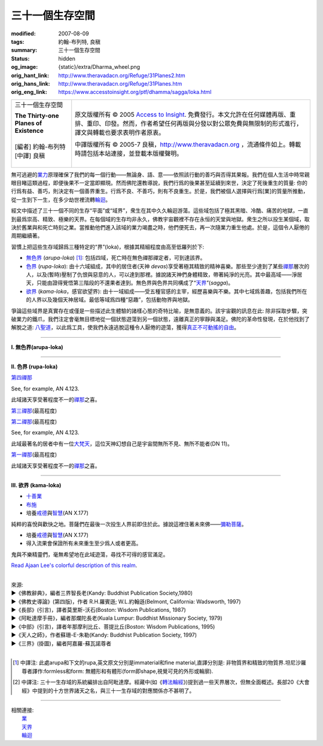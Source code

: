 三十一個生存空間
================

:modified: 2007-08-09
:tags: 約翰-布列特, 良稹
:summary: 三十一個生存空間
:status: hidden
:og_image: {static}/extra/Dharma_wheel.png
:orig_hant_link: http://www.theravadacn.org/Refuge/31Planes2.htm
:orig_hans_link: http://www.theravadacn.org/Refuge/31Planes.htm
:orig_eng_link: https://www.accesstoinsight.org/ptf/dhamma/sagga/loka.html


.. role:: small
   :class: is-size-7

.. role:: fake-title
   :class: is-size-2 has-text-weight-bold

.. role:: fake-title-2
   :class: is-size-3

.. list-table::
   :class: table is-bordered is-striped is-narrow stack-th-td-on-mobile
   :widths: auto

   * - .. container:: has-text-centered

          :fake-title:`三十一個生存空間`

          | **The Thirty-one Planes of Existence**
          |
          | [編者] 約翰-布列特
          | [中譯] 良稹
          |

     - .. container:: has-text-centered

          原文版權所有 © 2005 `Access to Insight`_. 免費發行。本文允許在任何媒體再版、重排、重印、印發。然而，作者希望任何再版與分發以對公眾免費與無限制的形式進行，譯文與轉載也要求表明作者原衷。

          中譯版權所有 © 2005-7 良稹，http://www.theravadacn.org ，流通條件如上。轉載時請包括本站連接，並登載本版權聲明。


無可逃避的\ `業力`_\ 原理確保了我們的每一個行動——無論身、語、意——依照該行動的善巧與否得其果報。我們在個人生活中時常親眼目睹這類過程，即便後果不一定當即顯現。然而佛陀還教導說，我們行爲的後果甚至延續到來世，決定了死後重生的質量: 你的行爲有益、善巧，則決定有一個善界重生。行爲不良、不善巧，則有不良重生。於是，我們被個人選擇與行爲\ :small:`[業]`\ 的質量所推動，從一生到下一生，在多少劫世裡流轉\ `輪迴`_\ 。

.. _業力: {filename}kamma%zh-hant.rst
.. _輪迴: {filename}samsara%zh-hant.rst

經文中描述了三十一個不同的生存“平面”或“域界”，衆生在其中久久輪迴游蕩。這些域包括了極其黑暗、冷酷、痛苦的地獄，一直到最爲崇高、精致、極樂的天界。在每個域的生存均非永久，佛教宇宙觀裡不存在永恒的天堂與地獄。衆生之所以投生某個域，取決於舊業與和死亡時刻之業。當推動他們進入該域的業力竭盡之時，他們便死去，再一次隨業力重生他處。於是，這個令人厭倦的周期繼續著。

習慣上把這些生存域歸爲三種特定的“界”(loka)，根據其精細程度由高至低羅列於下:

- `無色界`_ (*arupa-loka*) [1]_: 包括四域，死亡時在無色禪那禪定者，可到達該界。
- `色界`_ (*rupa-loka*): 由十六域組成，其中的居住者(天神 *devas*)享受著極其精致的精神喜樂。那些至少達到了某些\ `禪那`_\ 層次的人，以及(暫時)壓制了仇恨與惡意的人，可以達到那裡。據說諸天神們身體精致，帶著純淨的光亮。其中最高域——淨居天，只能由證得覺悟第三階段的不還果者達到。無色界與色界共同構成了“\ `天界`_\ ”(*sagga*)。
- `欲界`_ (*kama-loka*\ ，\ :small:`感官欲望界`): 由十一域組成——受五種官感的主宰，經歷喜樂與不樂。其中七域爲善趣，包括我們所在的人界以及幾個天神居域。最低等域爲四種“惡趣”，包括動物界與地獄。

.. _無色界: #arupa
.. _色界: #rupa
.. _禪那: {filename}jhana%zh-hant.rst
.. _天界: {filename}sagga%zh-hant.rst
.. _欲界: #kama

爭論這些域界是真實存在或僅是一些描述此生體驗的諸樣心態的奇特比喻，是無意義的。該宇宙觀的訊息在此: 除非採取步驟，突破業力的鐵爪，我們注定會毫無目標地從一個狀態遊蕩到另一個狀態，遠離真正的寧靜與滿足。佛陀的革命性發現，在於他找到了解脫之道: `八聖道`_\ ，以此爲工具，使我們永遠逃脫這種令人厭倦的遊蕩，獲得\ `真正不可動搖的自由`_\ 。

.. _八聖道: {filename}fourth-sacca-dukkha-nirodha-gamini-patipada%zh-hant.rst
.. _真正不可動搖的自由: {filename}sacca-nibbana%zh-hant.rst

----

.. _arupa:

**I. 無色界(arupa-loka)**

.. raw:: html

  <table class="table is-bordered is-striped is-narrow is-hoverable is-fullwidth" cellspacing="2" cellpadding="1" border="1" dir="ltr">
  <tbody><tr>
    <th dir="ltr" width="50%">
    <p dir="ltr" align="center">
    <font face="SimHei">域處</font></p></th>
    <th dir="ltr" width="30%">
    <p dir="ltr" align="center">
    <font face="SimHei">評論</font></p></th>
    <th width="20%" dir="ltr">
    <p dir="ltr" align="center">
    <font face="SimHei">重生此域之業因</font></p></th>
  </tr>
  <tr>
    <td align="left" style="line-height: 150%; margin-top: 0; margin-bottom: 0" dir="ltr" width="50%">
    <p dir="ltr">
    (<a id="plane31" name="plane31">31</a>)<font face="SimHei">非想非非想處</font>Neither-perception-nor-non-perception
    <i>&nbsp;(nevasaññanasaññayatanupaga deva)</i></p></td>
    <td align="left" rowspan="4" dir="ltr" width="30%">
    <p style="line-height: 150%; margin-top: 0; margin-bottom: 0" dir="ltr">
    此諸域居者僅有心智，無物質身體，不能聽聞佛法。</p>
    </td>
    <td align="left" dir="ltr" width="20%">
    <p dir="ltr">
    第四無色禪那</p></td>
  </tr>
  <tr>
    <td align="left" dir="ltr" width="50%">
    <p dir="ltr">
    (<a id="plane30" name="plane30">30</a>)<font face="SimHei">無所有處</font>Nothingness
    <i>(akiñcaññayatanupaga deva)</i></p></td>
    <td align="left" dir="ltr" width="20%">
    <p dir="ltr">
    第三無色禪那</p></td>
  </tr>
  <tr>
    <td align="left" dir="ltr" width="50%">
    <p dir="ltr">
    (<a id="plane29" name="plane29">29</a>)<font face="SimHei">識無邊處</font>Infinite Consciousness
    <i>(viññanañcayatanupaga deva)</i></p></td>
    <td align="left" dir="ltr" width="20%">
    <p dir="ltr">
    第二無色禪那</p></td>
  </tr>
  <tr>
    <td align="left" dir="ltr" width="50%">
    <p dir="ltr">
    (<a id="plane28" name="plane28">28</a>)<font face="SimHei">空無邊處</font>Infinite Space&nbsp;
    <i>(akasanañcayatanupaga deva)</i></p></td>
    <td align="left" dir="ltr" width="20%">
    <p dir="ltr">
    第一無色禪那</p></td>
  </tr>
  </tbody></table>

----

.. _rupa:

**II. 色界 (rupa-loka)**

.. raw:: html

  <table class="table is-bordered is-striped is-narrow is-hoverable is-fullwidth" cellspacing="2" cellpadding="1" border="1" dir="ltr">
  <tbody><tr>
    <th align="left" dir="ltr" width="50%">
    <p align="center" dir="ltr">
    <font face="SimHei">域處</font></p></th>
    <th dir="ltr" width="30%">
    <p dir="ltr">
    <font face="SimHei">評論</font></p></th>
    <th width="20%" dir="ltr">
    <p dir="ltr">
    <font face="SimHei">重生此域之業因</font></p></th>
  </tr>

  <tr>
    <td align="left" dir="ltr" width="50%">
    <p dir="ltr">
    (<a id="plane27" name="plane27">27</a>)<font face="SimHei">色究竟天</font>Peerless devas
    <i>(akanittha deva)</i></p></td>
    <td align="left" rowspan="5" dir="ltr" width="30%">
    <p style="line-height: 150%; margin-top: 0; margin-bottom: 0" dir="ltr">
    這五個淨居天只能由不還者與阿羅漢達到。在別處修成不還者的生靈在此重生，在此證得阿羅漢。<br>
    <br>
    此處居者之一爲梵天沙巷婆提<font size="2">[娑婆世界主梵天]</font>，是他請求佛陀傳法於世。(SN VI.1).</p></td>
    <td align="left" rowspan="7" dir="ltr" width="20%">
    <p style="line-height: 150%; margin-top: 0; margin-bottom: 0" dir="ltr">

`第四禪那 <{filename}jhana%zh-hant.rst#jhana4>`_

See, for example, AN 4.123.

.. raw:: html

  </tr>

  <tr>
    <td align="left" dir="ltr" width="50%">
    <p dir="ltr">
    (<a id="plane26" name="plane26">26</a>)<font face="SimHei">善見天</font>Clear-sighted devas
    <i>(sudassi deva)</i></p></td>
  </tr>
  <tr>
    <td align="left" dir="ltr" width="50%">
    <p dir="ltr">(<a id="plane25" name="plane25">25</a>)<font face="SimHei">善現天</font>Beautiful devas
    <i>(sudassa deva)</i></p></td>
  </tr>
  <tr>
    <td align="left" dir="ltr" width="50%">
    <p dir="ltr">(<a id="plane24" name="plane24">24</a>)<font face="SimHei">無熱天</font>Untroubled devas
    <i>(atappa deva)</i></p></td>
  </tr>
  <tr>
    <td align="left" dir="ltr" width="50%">
    <p dir="ltr">(<a id="plane23" name="plane23">23</a>)<font face="SimHei">無煩天</font>Devas not Falling Away
    <i>(aviha deva)</i></p></td>
  </tr>
  <tr>
    <td align="left" dir="ltr" width="50%">
    <p dir="ltr">(<a id="plane22" name="plane22">22</a>)<font face="SimHei">無想有情天</font>Unconscious beings
    <i>(asaññasatta)</i></p></td>
    <td align="left" dir="ltr" width="30%">
    <p align="left" dir="ltr">
    僅有色身，卻無心智。</p></td>
  </tr>
  <tr>
    <td align="left" dir="ltr" width="50%">
    <p dir="ltr">(<a id="plane21" name="plane21">21</a>)<font face="SimHei">廣果天</font>Very Fruitful devas
    <i>(vehapphala deva)</i></p></td>
    <td align="left" rowspan="7" dir="ltr" width="30%">
    <p dir="ltr">

此域諸天享受著程度不一的\ `禪那`_\ 之喜。

.. _禪那: {filename}jhana%zh-hant.rst

.. raw:: html

  </p></td>
  </tr>

  <tr>
    <td align="left" dir="ltr" width="50%">
    <p dir="ltr">(<a id="plane20" name="plane20">20</a>)<font face="SimHei">遍淨天</font>Devas of Refulgent Glory
    <i>(subhakinna deva)</i></p></td>
    <td align="left" dir="ltr" width="20%">
    <p dir="ltr">

`第三禪那 <{filename}jhana%zh-hant.rst#jhana3>`_\(最高程度)

.. raw:: html

  </p></td>
  </tr>

  <tr>
    <td align="left" dir="ltr" width="50%">
    <p dir="ltr">(<a id="plane19" name="plane19">19</a>)<font face="SimHei">無量淨天</font>Devas of Unbounded Glory
    <i>(appamanasubha deva)</i></p></td>
    <td align="left" dir="ltr" width="20%">
    <p dir="ltr">
    第三禪那(中等程度)</p></td>
  </tr>
  <tr>
    <td align="left" dir="ltr" width="50%">
    <p dir="ltr">(<a id="plane18" name="plane18">18</a>)<font face="SimHei">少淨天</font>Devas of Limited Glory
    <i>(parittasubha deva)</i></p></td>
    <td align="left" dir="ltr" width="20%">
    <p dir="ltr">
    第三禪那(低等程度)</p></td>
  </tr>
  <tr>
    <td align="left" dir="ltr" width="50%">
    <p dir="ltr">(<a id="plane17" name="plane17">17</a>)<font face="SimHei">光音天</font> Devas of Streaming Radiance
    <i>(abhassara deva)</i></p></td>
    <td align="left" dir="ltr" width="20%">
    <p dir="ltr">

`第二禪那 <{filename}jhana%zh-hant.rst#jhana2>`_\(最高程度)

See, for example, AN 4.123.

.. raw:: html

  </p></td>
  </tr>
  <tr>
    <td align="left" dir="ltr" width="50%">
    <p dir="ltr">(<a id="plane16" name="plane16">16</a>)<font face="SimHei">無量光天</font>Devas of Unbounded Radiance
    <i>(appamanabha deva)</i></p></td>
    <td align="left" dir="ltr" width="20%">
    <p dir="ltr">
    第二禪那(中等程度)</p></td>
  </tr>
  <tr>
    <td align="left" dir="ltr" width="50%">
    <p dir="ltr">(<a id="plane15" name="plane15">15</a>)<font face="SimHei">少光天</font> Devas of Limited Radiance
    <i>(parittabha deva)</i></p></td>
    <td align="left" dir="ltr" width="20%">
    <p dir="ltr">
    第二禪那(低等程度) </p></td>
  </tr>

  <tr>
    <td align="left" dir="ltr" width="50%">
    <p dir="ltr">
    (<a id="plane14" name="plane14">14</a>)<font face="SimHei">大梵天</font> Great Brahmas
    <i>(Maha brahma)</i></p></td>
    <td align="left" dir="ltr" width="30%">
    <p style="line-height: 150%; margin-top: 0; margin-bottom: 0" dir="ltr">

此域最著名的居者中有一位\ `大梵天`_\ ，這位天神幻想自己是宇宙間無所不見、無所不能者(DN 11)。

.. _大梵天: {filename}sagga%zh-hant.rst#greatbrahma

.. raw:: html

  </p></td>
    <td align="left" dir="ltr" width="20%">
    <p dir="ltr">

`第一禪那 <{filename}jhana%zh-hant.rst#jhana1>`_\(最高程度)

.. raw:: html

  </p></td>
  </tr>

  <tr>
    <td align="left" dir="ltr" width="50%">
    <p dir="ltr">(<a id="plane13" name="plane13">13</a>)<font face="SimHei">梵輔天</font>Ministers of Brahma
    <i>(brahma-purohita deva)</i></p></td>
    <td align="left" rowspan="2" dir="ltr" width="30%">
    <p>

此域諸天享受著程度不一的\ `禪那`_\ 之喜。

.. raw:: html

  </p></td>
    <td align="left" dir="ltr" width="20%">
    <p dir="ltr">
    第一禪那(中等程度)</p></td>
  </tr>
  <tr>
    <td align="left" dir="ltr" width="50%">
    <p dir="ltr">(<a id="plane12" name="plane12">12</a>)<font face="SimHei">梵衆天</font>Retinue of Brahma
    <i>(brahma-parisajja deva)</i></p></td>
    <td align="left" dir="ltr" width="20%">
    <p dir="ltr">
    第一禪那(低等程度)<br>See, for example, AN 4.123.</p></td>
  </tr>
  </tbody></table>

----

.. _kama:

**III. 欲界 (kama-loka)**

.. raw:: html

  <table class="table is-bordered is-striped is-narrow is-hoverable is-fullwidth" dir="ltr">
  <tbody><tr>
    <th align="left" width="10%" dir="ltr">
    <p dir="ltr">&nbsp;</p></th>
    <th align="left" width="40%" dir="ltr">
    <p dir="ltr">
    <font face="SimHei">域處</font></p></th>
    <th width="30%" dir="ltr">
    <p dir="ltr">
    <font face="SimHei">評論</font></p></th>
    <th width="20%" dir="ltr">
    <p dir="ltr">
    <font face="SimHei">重生此域之業因</font></p></th>
  </tr>


  <tr>
    <th align="left" rowspan="8" width="10%" dir="ltr">
    <p dir="ltr">&nbsp;</p>
    <p dir="ltr">
    <font face="SimHei">欲界善趣地</font><br>
    Happy Destinations <i>(sugati)</i></p></th>
  </tr>

  <tr>
    <td align="left" width="40%" dir="ltr">
    <p dir="ltr">
    (<a id="plane31" name="plane11">11</a>)<font face="SimHei">他化自在天</font>Devas Wielding Power over the Creation of Others
    <i>(paranimmita-vasavatti deva)</i></p></td>
    <td align="left" width="30%" dir="ltr">

    <p style="line-height: 150%; margin-top: 0; margin-bottom: 0" dir="ltr">
    此域諸天享受著其他天神爲他們創造的感官之樂。貪、瞋、癡的體現者魔羅(<i>Mara</i>)即住於此。<br>
    </p></td>


    <td align="left" rowspan="6" width="20%" dir="ltr">
    <p style="line-height: 150%; margin-top: 0; margin-bottom: 0" dir="ltr">

- `十善業 <{filename}/pages/sutta/passage-selected-translation%zh-hant.rst#ten>`_
- `布施 <{filename}dana-caga%zh-hant.rst>`_
- 培養\ `戒德`_\ 與\ `智慧`_\ (AN X.177)

.. _戒德: {filename}sila%zh-hant.rst
.. _智慧: {filename}samma-ditthi%zh-hant.rst

.. raw:: html

  </p></td>
  </tr>

  <tr>
    <td align="left" width="40%" dir="ltr">
    <p dir="ltr">(<a id="plane31" name="plane10">10</a>)<font face="SimHei">化樂天</font>Devas Delighting in Creation
    <i>(nimmanarati deva)</i></p></td>
    <td align="left" width="30%" dir="ltr">
    <p style="line-height: 150%; margin-top: 0; margin-bottom: 0" dir="ltr">
    此域諸天享受自造感官之樂</p></td>
  </tr>
  <tr>
    <td align="left" width="40%" dir="ltr">
    <p dir="ltr">
    (<a id="plane9" name="plane9">9</a>)<font face="SimHei">兜率天</font>Contented devas
    <i>(tusita deva)</i></p></td>
    <td align="left" width="30%" dir="ltr">
    <p style="line-height: 150%; margin-top: 0; margin-bottom: 0" dir="ltr">

純粹的喜悅與歡快之地。菩薩們在最後一次投生人界前即住於此。據說這裡住著未來佛——\ `彌勒菩薩 <{filename}/pages/beginner/pacceka-buddha%zh-hant.rst>`_\ 。

.. raw:: html

   </p></td>
  </tr>


  <tr>
    <td align="left" width="40%" dir="ltr">
    <p dir="ltr">
    (<a id="plane8" name="plane8">8</a>)<font face="SimHei">夜摩天</font>Yama devas
    <i>(yama deva)</i></p></td>
    <td align="left" width="30%" dir="ltr">
    <p dir="ltr">
    此地諸天住在空中，毫無困難。
    </p></td>
  </tr>
  <tr>
    <td align="left" width="40%" dir="ltr">
    <p dir="ltr">
    <a id="plane31" name="plane7">(7)<font face="SimHei">三十三天</font></a> The Thirty-three Gods
    <i>(tavatimsa deva)</i></p></td>
    <td align="left" width="30%" dir="ltr">
    <p style="line-height: 150%; margin-top: 0; margin-bottom: 0" dir="ltr">
    佛陀的弟子帝釋(<i>Sakka</i>)主宰此處。這裡的許多天神住與空中樓閣。
    </p></td>
  </tr>
  <tr>
    <td align="left" width="40%" dir="ltr">
    <p dir="ltr">
    <a id="plane31" name="plane6">(6)<font face="SimHei">四大王天</font></a>Devas of the Four Great Kings
    <i>(catumaharajika deva)</i></p></td>
    <td align="left" width="30%" dir="ltr">
    <p style="line-height: 150%; margin-top: 0; margin-bottom: 0" dir="ltr">
    住著天界樂手乾踏婆
    (<i>gandhabbas</i>)與道德純淨度不等的樹精。後者類似於西方神話中的怪妖、小神、精靈。<br>
    </p></td>
  </tr>
  <tr>
    <td align="left" width="40%" dir="ltr">
    <p dir="ltr">
    <a id="plane31" name="plane5">(5)<font face="SimHei">人界</font></a>Human beings
    <i>(manussa loka)</i></p></td>
    <td align="left" width="30%" dir="ltr">
    <p style="line-height: 150%; margin-top: 0; margin-bottom: 0" dir="ltr">
    <font face="SimHei">你目前在此地</font>
    。重生爲人極其難得
    (SN LVI.48)，也極其寶貴，因爲此界裡喜與苦的獨特平衡有助於培養從整個輪迴中解脫的戒德與智慧(SN XXXV.135)。
    </p></td>


    <td align="left" width="20%" dir="ltr">
    <p style="line-height: 150%; margin-top: 0; margin-bottom: 0" dir="ltr">

- 培養\ `戒德`_\ 與\ `智慧`_\ (AN X.177)
- 得入流果會保證所有未來重生至少爲人或者更高。

.. raw:: html

  </p></td>
  </tr>

  <tr>
    <th align="left" width="10%" rowspan="6" dir="ltr">
    <p dir="ltr">
    惡趣地<br>
    States of Deprivation <i>(apaya)</i></p></th>
  </tr>

  <tr>
    <td align="left" width="40%" dir="ltr">
    <p dir="ltr">
    <a id="plane31" name="plane4">(4)<font face="SimHei">阿修羅界</font></a>Asuras
    <i>(asura)</i></p></td>
    <td align="left" width="30%" dir="ltr">
    <p dir="ltr">
    巨人們居此，相互作無情的爭鬥。
    </p></td>
    <td align="left" width="20%" dir="ltr">
    <p style="line-height: 150%; margin-top: 0; margin-bottom: 0" dir="ltr">
    °十不善業 (MN 10)</p></td>
  </tr>
  <tr>
    <td align="left" width="40%" dir="ltr">
    <p dir="ltr">
    <a id="plane31" name="plane3">(3)<font face="SimHei">餓鬼界</font></a>Hungry Shades/Ghosts
    <i>(peta loka)</i></p></td>
    <td align="left" width="30%" dir="ltr">
    <p style="line-height: 150%; margin-top: 0; margin-bottom: 0" dir="ltr">

鬼與不樂精靈們，毫無希望地在此域遊蕩，尋找不可得的感官滿足。

`Read Ajaan Lee's colorful description of this realm <https://accesstoinsight.org/lib/thai/lee/knowledge.html#shades>`_.

.. raw:: html

    </p></td>

    <td align="left" width="20%" dir="ltr">
    <p style="line-height: 150%; margin-top: 0; margin-bottom: 0" dir="ltr">
    °十不善業(MN 10) <br><br>
    °缺少戒德、執取妄見(AN X.177)</p></td>
  </tr>


  <tr>
    <td align="left" width="40%" dir="ltr">
    <p dir="ltr">
    <a id="plane31" name="plane2">(2)<font face="SimHei">動物界</font></a>Animals
    <i>(tiracchana yoni)</i></p></td>

    <td align="left" width="30%" dir="ltr">
    <p style="line-height: 150%; margin-top: 0; margin-bottom: 0" dir="ltr">
    此域包括了尋常可見的一切非人動物:
    獸類、昆蟲、魚類、蠕蟲等等。
    </p></td>

    <td align="left" width="20%" dir="ltr">
    <p style="line-height: 150%; margin-top: 0; margin-bottom: 0" dir="ltr">
    °十不善業(MN 10) <br><br>
    °缺少戒德、執取妄見。不過，如果此人對比丘與比丘尼作過佈施，也許重生爲“裝飾性動物” (例如，羽毛美麗的鳥、紋理可觀的馬。AN X.177).<br><br>
    °“行為如動物”(MN 57)</p></td>
  </tr>

  <tr>
    <td align="left" width="40%" dir="ltr">
    <p dir="ltr">
    <a id="plane1" name="plane1">(1)<font face="SimHei">地獄界</font></a>Hell
    <i>(niraya)</i></p></td>
    <td align="left" width="30%" dir="ltr">
    <p style="line-height: 150%; margin-top: 0; margin-bottom: 0" dir="ltr">
    此域生靈經歷著不可想像的痛苦(中部129與130中有詳細描述)，不要把它與其它宗教裡的永恒地獄相混淆，因爲生靈在此域居留時間如在每個域界，皆爲暫時。
    </p></td>

    <td align="left" width="20%" dir="ltr">
    <p style="line-height: 150%; margin-top: 0; margin-bottom: 0" dir="ltr">
    °十不善業(MN 10) <br><br>
    °缺少戒德、執取妄見。(AN X.177)<br><br>
    °殺父母、殺阿羅漢、傷害佛陀、製造僧伽分裂。(AN V.129)<br><br>
    °好爭執、惹人厭。(Snp II.6)</p></td>
  </tr>
  </tbody></table>


|
| 來源:
| ►《佛教辭典》，編者三界智長老(Kandy: Buddhist Publication Society,1980)
| ►《佛教史導論》(第四版)，作者 R.H.羅賓遜; W.L.約翰遜(Belmont, California: Wadsworth, 1997)
| ►《長部》(引言)，譯者莫里斯-沃石(Boston: Wisdom Publications, 1987)
| ►《阿毗達摩手冊》，編者那爛陀長老(Kuala Lumpur: Buddhist Missionary Society, 1979)
| ►《中部》(引言)，譯者年那摩利比丘、菩提比丘(Boston: Wisdom Publications, 1995)
| ►《天人之師》，作者蘇珊-E-朱勒(Kandy: Buddhist Publication Society, 1997)
| ►《三界》(掛圖)，編者阿嘉羅-蘇瓦諾尊者
|


.. [1] 中譯注: 此處arupa和下文的rupa,英文原文分別是immaterial和fine material,直譯分別是: 非物質界和精致的物質界.坦尼沙羅尊者譯作:formless和form: 無體形和有體形(form即shape,視覺可見的外形或輪廓).
.. [2] 中譯注: 三十一生存域的系統編排出自阿毗達摩。經藏中(如《\ `轉法輪經`_\ 》)提到過一些天界層次，但無全面概述。長部20《大會經》中提到的十方世界諸天之名，與三十一生存域的對應關係亦不甚明了。

.. _轉法輪經: {filename}/pages/sutta/dhammacakkappavattana%zh-hant.rst

----

| 相關連接:
| 　　\ `業`_
| 　　\ `天界`_
| 　　\ `輪迴`_

.. _業: {filename}kamma%zh-hant.rst

.. _Access to Insight: https://www.accesstoinsight.org/
